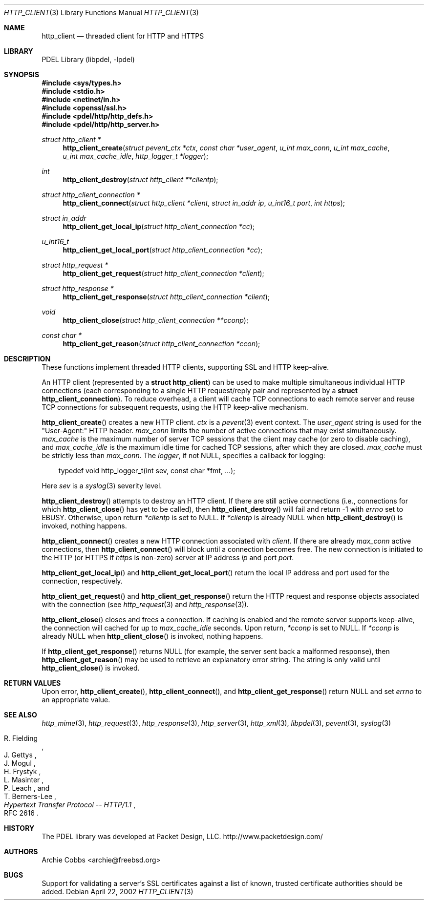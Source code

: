 .\" @COPYRIGHT@
.\"
.\" Author: Archie Cobbs <archie@freebsd.org>
.\"
.\" $Id: http_client.3 901 2004-06-02 17:24:39Z archie $
.\"
.Dd April 22, 2002
.Dt HTTP_CLIENT 3
.Os
.Sh NAME
.Nm http_client
.Nd threaded client for HTTP and HTTPS
.Sh LIBRARY
PDEL Library (libpdel, \-lpdel)
.Sh SYNOPSIS
.In sys/types.h
.In stdio.h
.In netinet/in.h
.In openssl/ssl.h
.In pdel/http/http_defs.h
.In pdel/http/http_server.h
.Ft "struct http_client *"
.Fn http_client_create "struct pevent_ctx *ctx" "const char *user_agent" "u_int max_conn" "u_int max_cache" "u_int max_cache_idle" "http_logger_t *logger"
.Ft "int"
.Fn http_client_destroy "struct http_client **clientp"
.Ft "struct http_client_connection *"
.Fn http_client_connect "struct http_client *client" "struct in_addr ip" "u_int16_t port" "int https"
.Ft "struct in_addr"
.Fn http_client_get_local_ip "struct http_client_connection *cc"
.Ft u_int16_t
.Fn http_client_get_local_port "struct http_client_connection *cc"
.Ft "struct http_request *"
.Fn http_client_get_request "struct http_client_connection *client"
.Ft "struct http_response *"
.Fn http_client_get_response "struct http_client_connection *client"
.Ft "void"
.Fn http_client_close "struct http_client_connection **cconp"
.Ft "const char *"
.Fn http_client_get_reason "struct http_client_connection *ccon"
.Sh DESCRIPTION
These functions implement threaded HTTP clients, supporting SSL and
HTTP keep-alive.
.Pp
An HTTP client (represented by a
.Li "struct http_client")
can be used to make multiple simultaneous individual HTTP connections
(each corresponding to a single HTTP request/reply pair and represented by a
.Li "struct http_client_connection") .
To reduce overhead, a client will cache TCP connections to each remote
server and reuse TCP connections for subsequent requests, using the
HTTP keep-alive mechanism.
.Pp
.Fn http_client_create
creates a new HTTP client.
.Fa ctx
is a
.Xr pevent 3
event context.
The
.Fa user_agent
string is used for the "User-Agent:" HTTP header.
.Fa max_conn
limits the number of active connections that may exist simultaneously.
.Fa max_cache
is the maximum number of server TCP sessions that the client may cache
(or zero to disable caching), and
.Fa max_cache_idle
is the maximum idle time for cached TCP sessions, after which they are closed.
.Fa max_cache
must be strictly less than
.Fa max_conn .
The
.Fa logger ,
if not
.Dv NULL,
specifies a callback for logging:
.Pp
.Bd -literal -offset 3n
typedef void  http_logger_t(int sev, const char *fmt, ...);
.Ed
.Pp
Here
.Fa sev
is a
.Xr syslog 3
severity level.
.Pp
.Fn http_client_destroy
attempts to destroy an HTTP client.
If there are still active connections (i.e., connections for which
.Fn http_client_close
has yet to be called), then
.Fn http_client_destroy
will fail and return -1 with
.Va errno
set to
.Er EBUSY.
Otherwise, upon return
.Fa "*clientp"
is set to
.Dv NULL.
If
.Fa "*clientp"
is already
.Dv NULL
when
.Fn http_client_destroy
is invoked, nothing happens.
.Pp
.Fn http_client_connect
creates a new HTTP connection associated with
.Fa client .
If there are already
.Fa max_conn
active connections, then
.Fn http_client_connect
will block until a connection becomes free.
The new connection is initiated to the HTTP (or HTTPS if
.Fa https
is non-zero) server at IP address
.Fa ip
and port
.Fa port .
.Pp
.Fn http_client_get_local_ip
and
.Fn http_client_get_local_port
return the local IP address and port used for the connection, respectively.
.Pp
.Fn http_client_get_request
and
.Fn http_client_get_response
return the HTTP request and response objects associated with the
connection (see
.Xr http_request 3
and
.Xr http_response 3) .
.Pp
.Fn http_client_close
closes and frees a connection.
If caching is enabled and the remote server supports keep-alive,
the connection will cached for up to
.Fa max_cache_idle
seconds.
Upon return,
.Fa "*cconp"
is set to
.Dv NULL.
If
.Fa "*cconp"
is already
.Dv NULL
when
.Fn http_client_close
is invoked, nothing happens.
.Pp
If
.Fn http_client_get_response
returns
.Dv NULL
(for example, the server sent back a malformed response), then
.Fn http_client_get_reason
may be used to retrieve an explanatory error string.
The string is only valid until
.Fn http_client_close
is invoked.
.Sh RETURN VALUES
Upon error,
.Fn http_client_create ,
.Fn http_client_connect ,
and
.Fn http_client_get_response
return
.Dv NULL
and set
.Va errno
to an appropriate value.
.Sh SEE ALSO
.Xr http_mime 3 ,
.Xr http_request 3 ,
.Xr http_response 3 ,
.Xr http_server 3 ,
.Xr http_xml 3 ,
.Xr libpdel 3 ,
.Xr pevent 3 ,
.Xr syslog 3
.Rs
.%A R. Fielding
.%A J. Gettys
.%A J. Mogul
.%A H. Frystyk
.%A L. Masinter
.%A P. Leach
.%A T. Berners-Lee
.%T "Hypertext Transfer Protocol -- HTTP/1.1"
.%O RFC 2616
.Re
.Sh HISTORY
The PDEL library was developed at Packet Design, LLC.
.Dv "http://www.packetdesign.com/"
.Sh AUTHORS
.An Archie Cobbs Aq archie@freebsd.org
.Sh BUGS
Support for validating a server's SSL certificates against a list of
known, trusted certificate authorities should be added.
